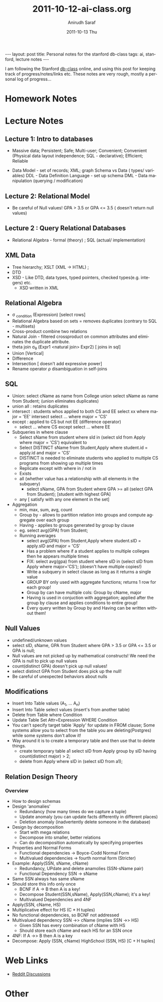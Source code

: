 #+TITLE:     2011-10-12-ai-class.org
#+AUTHOR:    Anirudh Saraf
#+EMAIL:     anirudhsaraf@gmail.com
#+DATE:      2011-10-13 Thu
#+DESCRIPTION:
#+KEYWORDS:
#+LANGUAGE:  en
#+OPTIONS:   H:3 num:t toc:3 \n:nil @:t ::t |:t ^:t -:t f:t *:t <:t
#+OPTIONS:   TeX:t LaTeX:t skip:nil d:nil todo:t pri:nil tags:not-in-toc
#+INFOJS_OPT: view:t toc:t ltoc:t mouse:underline buttons:0 path:http://orgmode.org/org-info.js
#+EXPORT_SELECT_TAGS: export
#+EXPORT_EXCLUDE_TAGS: noexport
#+LINK_UP:   
#+LINK_HOME: 
#+XSLT:

#+BEGIN_HTML
---
layout: post
title: Personal notes for the stanford db-class
tags: ai, stanford, lecture notes
---
#+END_HTML

I am following the Stanford [[http://www.db-class.com][db-class]] online, and using this post for
keeping track of progress/notes/links etc. These notes are very rough,
mostly a personal log of progress...

* Homework Notes
* Lecture Notes
** Lecture 1: Intro to databases
   + Massive data; Persistent; Safe; Multi-user; Convenient; Convenient
      (Physical data layout independence; SQL - declarative); Efficient; Reliable


  
   + Data Model - set of records; XML; graph 
    Schema vs Data ( types/ variables)
    DDL - Data Definition Language - set up schema
    DML - Data manipulation (querying / modification)
** Lecture 2: Relational Model
   + Be careful of Null values! GPA > 3.5 or GPA <= 3.5 ( doesn't return null values)

** Lecture 2 : Query Relational Databases
   + Relational Algebra - formal (theory) ; SQL (actual/ implementation)

** XML Data
   + Tree hierarchy; XSLT (XML -> HTML) ; 
   + DTD
   + XSD - Like DTD, data types, typed pointers, checked
     types(e.g. integers) etc.
     + XSD written in XML 

** Relational Algebra
   + \sigma _{condition} (Expression) [select rows]
   + Relational Algebra based on sets = removes duplicates (contrary
     to SQL - multisets)
   + Cross-product combine two relations
   + Natural Join - filtered crossproduct on common attributes and eliminates
     the duplicate attribute.
   + theta join \sigma_{\theta} (Expr1 <natural join> Expr2) [ joins
     in sql]
   + Union [Vertical]
   + Difference
   + Intersection [ doesn't add expressive power]
   + Rename operator \rho disambiguation in self-joins

** SQL
   + Union: select cName as name from College union select sName as
     name from Student; (union eliminates duplicates)
   + union all : retains duplicates
   + intersect : students whos applied to both CS and EE
     select xx where major = 'EE' intersect select ... where major = 'CS'
   + except : applied to CS but not EE (difference operator)
     + select ... where CS except select ... where EE
   + Subqueries in where clause
     - Select sName from student where sId in (select sId from Apply
       where major = 'CS') equivalent to
     - Select DISTINCT sName from Student,Apply where student.id =
       apply.id and major = 'CS'
     - DISTINCT is needed to eliminate students who applied to
       multiple CS programs from showing up multiple times
     - Replicate except with where in / not in
     - Exists
     - all (whether value has a relationship with all elements in the subquery)
       - select sName, GPA from Student where GPA >= all (select GPA
         from Student); [student with highest GPA]
     - any [ satisfy with any one element in the set]

   + Aggregation
     - min, max, sum, avg, count
     - Group by - allows to partition relation into groups and compute
       aggregate over each group
     - Having - applies to groups generated by group by clause
     - eg. select avg(GPA) from Student;
     - Running averages
       - select avg(GPA) from Student,Apply where student.sID =
         apply.sID and major = 'CS'
       - Has a problem where if a student applies to multiple colleges
         then he appears multiple times
       - FIX: select avg(gpa) from student where sID in (select sID from
         Apply where major='CS'); (doesn't have multiple copies!)
       - Write a subquery in select clause as long as it returns a
         single value
       - GROUP BY only used with aggregate functions; returns 1 row
         for each group!
       - Group by can have multiple cols: Group by cName, major
       - Having is used in conjuction with aggregation; applied after
         the group by clause and applies conditions to entire group!
       - Every query written by Group by and Having can be written
         without them!
** Null Values 
   + undefined/unknown values
   + select sID, sName, GPA from Student where GPA > 3.5 or GPA <= 3.5 or GPA is null;
   + Null values are not picked up by mathematical constructs! We need
     the GPA is null to pick up null values
   + count(distinct GPA) doesn't pick up null values!
   + select distinct GPA from Student does pick up the null!
   + Be careful of unexpected behaviors about nulls

** Modifications

   + Insert Into Table values (A_1, ... A_n)
   + Insert Into Table select values (insert's from another table)
   + Delete from Table where Condition
   + Update Table Set Attr=Expression WHERE Condition
   + You can't specify target table 'Apply' for update in FROM clause;
     Some systems allow you to select from the table you are
     deleting(Postgres) while some systems don't allow it!
   + Way around it is to create a temporary table and then use that to
     delete things.
     - create temporary table a1 select sID from Apply group by sID having count(distinct major) > 2;
     - delete from Apply where sID in (select sID from a1);

** Relation Design Theory

*** Overview
    + How to design schemas
    + Design 'anomalies'
      - Redundancy (how many times do we capture a tuple)
      - Update anomaly (you can update facts differently in different places)
      - Deletion anomaly (inadvertently delete someone in the database)
    + Design by decomposition
      - Start with mega relations
      - Decompose into smaller, better relations
      - Can do decomposition automatically by specifying properties
    + Properties and Normal Forms
      - Functional dependencies -> Boyce-Codd Normal Form
      - Multivalued dependencies -> fourth normal form (Stricter)
    + Example: Apply(SSN, sName, cName)
      - Redundancy, UPdate and delete anamolies (SSN-sName pair)
      - Functional Dependency SSN -> sName
	- Same SSN always has same sName
	- Should store this info only once
      - BCNF if A -> B then A is a key!
      - Decompose Student(SSN,sName), Apply(SSN,cName); it's a key!
      - Multivalued Dependencies and 4NF
	- Apply(SSN, cName, HS)
	- Multiplicative effect for HS (C * H tuples)
	- No functional dependencies, so BCNF not addressed
	- Multivalued dependency SSN ->> cName (implies SSN ->> HS)
	  - Given SSN has every combination of cName with HS
	  - Should store each cName and each HS for an SSN once
	- 4NF: If A ->> B then A is a key
	- Decompose: Apply (SSN, cName) HighSchool (SSN, HS) [C + H tuples]
	  
* Web Links
  + [[http://www.reddit.com/r/dbclass][Reddit Discussions]]

* Other


